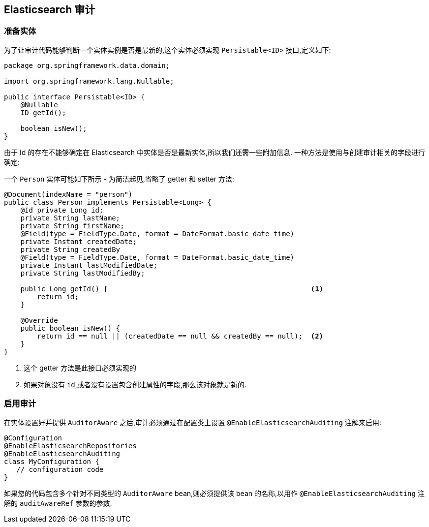 [[elasticsearch.auditing]]
== Elasticsearch 审计

=== 准备实体

为了让审计代码能够判断一个实体实例是否是最新的,这个实体必须实现 `Persistable<ID>` 接口,定义如下:

[source,java]
----
package org.springframework.data.domain;

import org.springframework.lang.Nullable;

public interface Persistable<ID> {
    @Nullable
    ID getId();

    boolean isNew();
}
----

由于 Id 的存在不能够确定在 Elasticsearch 中实体是否是最新实体,所以我们还需一些附加信息. 一种方法是使用与创建审计相关的字段进行确定:

一个 `Person` 实体可能如下所示 - 为简洁起见,省略了 getter 和 setter 方法:

[source,java]
----
@Document(indexName = "person")
public class Person implements Persistable<Long> {
    @Id private Long id;
    private String lastName;
    private String firstName;
    @Field(type = FieldType.Date, format = DateFormat.basic_date_time)
    private Instant createdDate;
    private String createdBy
    @Field(type = FieldType.Date, format = DateFormat.basic_date_time)
    private Instant lastModifiedDate;
    private String lastModifiedBy;

    public Long getId() {                                                 <1>
        return id;
    }

    @Override
    public boolean isNew() {
        return id == null || (createdDate == null && createdBy == null);  <2>
    }
}
----
<1> 这个 getter 方法是此接口必须实现的
<2> 如果对象没有 `id`,或者没有设置包含创建属性的字段,那么该对象就是新的.

=== 启用审计

在实体设置好并提供 `AuditorAware` 之后,审计必须通过在配置类上设置 `@EnableElasticsearchAuditing` 注解来启用:

[source,java]
----
@Configuration
@EnableElasticsearchRepositories
@EnableElasticsearchAuditing
class MyConfiguration {
   // configuration code
}
----

如果您的代码包含多个针对不同类型的 `AuditorAware` bean,则必须提供该 bean 的名称,以用作 `@EnableElasticsearchAuditing` 注解的 `auditAwareRef` 参数的参数.